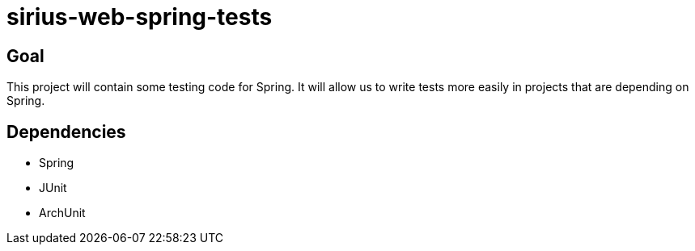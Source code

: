 = sirius-web-spring-tests

== Goal

This project will contain some testing code for Spring.
It will allow us to write tests more easily in projects that are depending on Spring.

== Dependencies

- Spring
- JUnit
- ArchUnit